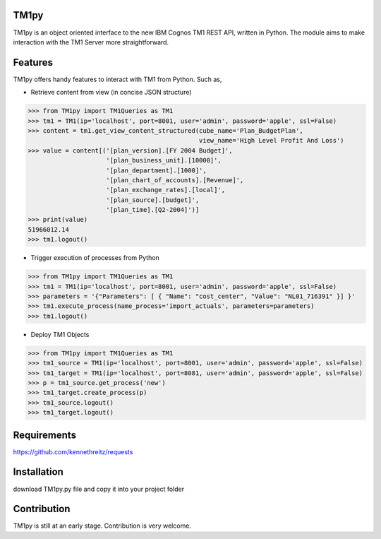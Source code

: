 TM1py
=======================

TM1py is an object oriented interface to the new IBM Cognos TM1 REST API, written in Python.
The module aims to make interaction with the TM1 Server more straightforward.


Features
=======================
TM1py offers handy features to interact with TM1 from Python. Such as,

- Retrieve content from view (in concise JSON structure)

.. code-block:: python

    >>> from TM1py import TM1Queries as TM1
    >>> tm1 = TM1(ip='localhost', port=8001, user='admin', password='apple', ssl=False)
    >>> content = tm1.get_view_content_structured(cube_name='Plan_BudgetPlan', 
                                                  view_name='High Level Profit And Loss')
    >>> value = content[('[plan_version].[FY 2004 Budget]',
                         '[plan_business_unit].[10000]',
                         '[plan_department].[1000]',
                         '[plan_chart_of_accounts].[Revenue]',
                         '[plan_exchange_rates].[local]',
                         '[plan_source].[budget]',
                         '[plan_time].[Q2-2004]')]
    >>> print(value)
    51966012.14
    >>> tm1.logout()

- Trigger execution of processes from Python

.. code-block:: python

    >>> from TM1py import TM1Queries as TM1
    >>> tm1 = TM1(ip='localhost', port=8001, user='admin', password='apple', ssl=False)
    >>> parameters = '{"Parameters": [ { "Name": "cost_center", "Value": "NL01_716391" }] }'
    >>> tm1.execute_process(name_process='import_actuals', parameters=parameters)
    >>> tm1.logout()

- Deploy TM1 Objects

.. code-block:: python

    >>> from TM1py import TM1Queries as TM1
    >>> tm1_source = TM1(ip='localhost', port=8001, user='admin', password='apple', ssl=False)
    >>> tm1_target = TM1(ip='localhost', port=8081, user='admin', password='apple', ssl=False)
    >>> p = tm1_source.get_process('new')
    >>> tm1_target.create_process(p)
    >>> tm1_source.logout()
    >>> tm1_target.logout()

Requirements
=======================
https://github.com/kennethreitz/requests

Installation
=======================
download TM1py.py file and copy it into your project folder

Contribution
=======================
TM1py is still at an early stage. Contribution is very welcome.

